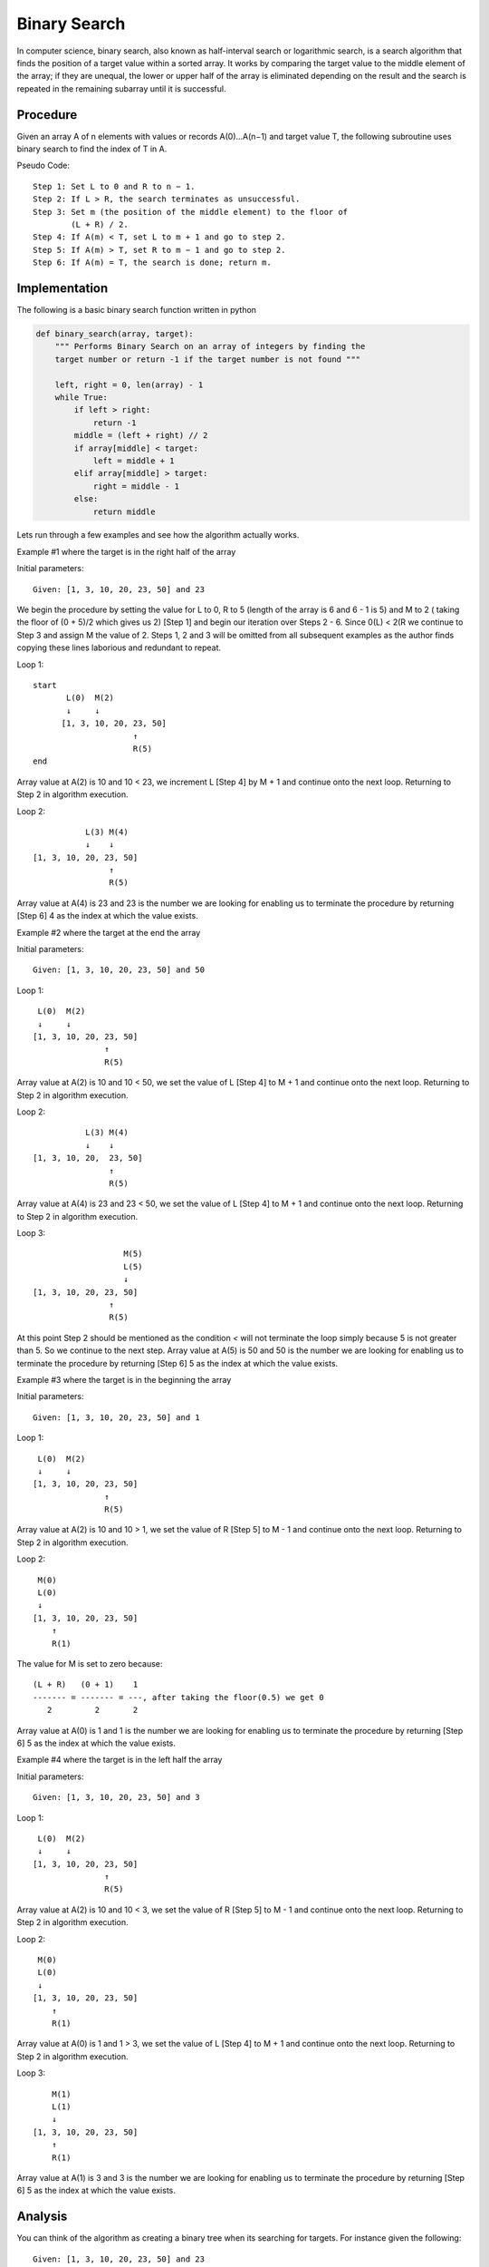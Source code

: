 Binary Search
=============
In computer science, binary search, also known as half-interval search or
logarithmic search, is a search algorithm that finds the position of a
target value within a sorted array. It works by comparing the target
value to the middle element of the array; if they are unequal, the lower or
upper half of the array is eliminated depending on the result and the search is
repeated in the remaining subarray until it is successful.

Procedure
---------
Given an array A of n elements with values or records A(0)...A(n−1) and target
value T, the following subroutine uses binary search to find the index of T 
in A.

Pseudo Code::

    Step 1: Set L to 0 and R to n − 1.
    Step 2: If L > R, the search terminates as unsuccessful. 
    Step 3: Set m (the position of the middle element) to the floor of
            (L + R) / 2.
    Step 4: If A(m) < T, set L to m + 1 and go to step 2.
    Step 5: If A(m) > T, set R to m − 1 and go to step 2.
    Step 6: If A(m) = T, the search is done; return m.

Implementation
--------------
The following is a basic binary search function written in python

.. code:: python

    def binary_search(array, target):
        """ Performs Binary Search on an array of integers by finding the
        target number or return -1 if the target number is not found """

        left, right = 0, len(array) - 1
        while True:
            if left > right:
                return -1
            middle = (left + right) // 2
            if array[middle] < target:
                left = middle + 1
            elif array[middle] > target:
                right = middle - 1
            else:
                return middle

Lets run through a few examples and see how the algorithm actually works.

Example #1 where the target is in the right half of the array

Initial parameters::

    Given: [1, 3, 10, 20, 23, 50] and 23

We begin the procedure by setting the value for L to 0, R to 5 (length of the
array is 6 and 6 - 1 is 5) and M to 2 ( taking the floor of (0 + 5)/2 which
gives us 2) [Step 1] and begin our iteration over Steps 2 - 6. Since
0(L) < 2(R we continue to Step 3 and assign M the value of 2. Steps 1, 2 and
3 will be omitted from all subsequent examples as the author finds copying these
lines laborious and redundant to repeat.

Loop 1::

    start
           L(0)  M(2)
           ↓     ↓
          [1, 3, 10, 20, 23, 50]
                         ↑
                         R(5)
    end

Array value at A(2) is 10 and 10 < 23, we increment L [Step 4] by M + 1 and 
continue onto the next loop. Returning to Step 2 in algorithm execution.

Loop 2::

                     L(3) M(4)
                     ↓    ↓
          [1, 3, 10, 20, 23, 50]
                          ↑
                          R(5)

Array value at A(4) is 23 and 23 is the number we are looking for enabling us
to terminate the procedure by returning [Step 6] 4 as the index at which the
value exists.

Example #2 where the target at the end the array

Initial parameters::

    Given: [1, 3, 10, 20, 23, 50] and 50

Loop 1::

           L(0)  M(2)
           ↓     ↓
          [1, 3, 10, 20, 23, 50]
                         ↑
                         R(5)

Array value at A(2) is 10 and 10 < 50, we set the value of L [Step 4] to M + 1
and continue onto the next loop. Returning to Step 2 in algorithm execution.

Loop 2::

                     L(3) M(4)
                     ↓    ↓
          [1, 3, 10, 20,  23, 50]
                          ↑
                          R(5)

Array value at A(4) is 23 and 23 < 50, we set the value of L [Step 4] to M + 1
and continue onto the next loop. Returning to Step 2 in algorithm execution.

Loop 3::

                             M(5)
                             L(5)
                             ↓
          [1, 3, 10, 20, 23, 50]
                          ↑
                          R(5)

At this point Step 2 should be mentioned as the condition `<` will not
terminate the loop simply because 5 is not greater than 5. So we continue to the
next step. Array value at A(5) is 50 and 50 is the number we are looking for
enabling us to terminate the procedure by returning [Step 6] 5 as the index at
which the value exists.

Example #3 where the target is in the beginning the array

Initial parameters::

    Given: [1, 3, 10, 20, 23, 50] and 1

Loop 1::

           L(0)  M(2)
           ↓     ↓
          [1, 3, 10, 20, 23, 50]
                         ↑
                         R(5)

Array value at A(2) is 10 and 10 > 1, we set the value of R [Step 5] to M - 1
and continue onto the next loop. Returning to Step 2 in algorithm execution.

Loop 2::

           M(0)
           L(0)
           ↓
          [1, 3, 10, 20, 23, 50]
              ↑
              R(1)

The value for M is set to zero because::

    (L + R)   (0 + 1)    1
    ------- = ------- = ---, after taking the floor(0.5) we get 0
       2         2       2

Array value at A(0) is 1 and 1 is the number we are looking for enabling us to
terminate the procedure by returning [Step 6] 5 as the index at which the value
exists.

Example #4 where the target is in the left half the array

Initial parameters::

    Given: [1, 3, 10, 20, 23, 50] and 3

Loop 1::

           L(0)  M(2)
           ↓     ↓
          [1, 3, 10, 20, 23, 50]
                         ↑
                         R(5)

Array value at A(2) is 10 and 10 < 3, we set the value of R [Step 5] to M - 1
and continue onto the next loop. Returning to Step 2 in algorithm execution.

Loop 2::

           M(0)
           L(0)
           ↓
          [1, 3, 10, 20, 23, 50]
              ↑
              R(1)

Array value at A(0) is 1 and 1 > 3, we set the value of L [Step 4] to M + 1
and continue onto the next loop. Returning to Step 2 in algorithm execution.

Loop 3::

              M(1)
              L(1)
              ↓
          [1, 3, 10, 20, 23, 50]
              ↑
              R(1)

Array value at A(1) is 3 and 3 is the number we are looking for enabling us to
terminate the procedure by returning [Step 6] 5 as the index at which the value
exists.

Analysis
--------

You can think of the algorithm as creating a binary tree when its searching
for targets. For instance given the following::

    Given: [1, 3, 10, 20, 23, 50] and 23

We can then translate the array into possible paths the binary search can
perform when looking for a specific target::

        10
       /  \
      3    23
     / \   / \
    1     20 50

So at worst our algorithm can perform 3 (in the current example)
comparisons to find a specific target. This insight will enable us to generalize
the algorithm run time given any array of sorted integers.

But before we begin, let's introduce/review a few concepts which will become
useful to proving our conjecture.

First remember/note the depth property of a Tree data structure::

        10        depth = 0, 2^0 and at depth we could have 1 node
       /  \
      3    23     depth = 1, 2^1 and at depth we could have 2 nodes
     / \   / \
    1     20 50   depth = 2, 2^2 and at depth we could have 4 nodes

At any given depth we can count the maximum number of nodes. By raising 2
to the power of the depth level, assuming every node is filled in, we know the
maximum number of nodes at that depth. Which is not the case in our example.
However that can be overlooked since we're trying to find the worst case. And
even on average where some paths are empty we're still approaching this maximum
limit. 

A binary tree which exhibits this property is called a full binary tree.

Full Binary Tree
  A full binary tree (sometimes proper binary tree or 2-tree) is a tree in
  which every node other than the leaves has two children.

Our goal is to be able to measure a given array of integers and its resultant
search tree for all/some of the longest paths the algorithm will have to
traverse to find an answer.

We can begin by finding a total number of nodes by adding together the number
of nodes at each depth::

  2^0 + 2^1 + 2^2 + 2^3 + ... + 2^d

However doing this by hand may prove to be impractical and we know of a
general solution to the summation by remembering infinite series from
Calculus

.. image:: ../images/geometric-series-gen.gif

.. image:: ../images/geometric-series-simple.gif

By plugging in 2 for the value of r we get the following formula::

   1 - 2^(n+1)
  -------------
      1 - 2

Which can be reduced to a single equation by the following steps::

  (1)       1 - 2^(n+1)
           -------------
                -1

  (2)     (-1) * (1 - 2^(n+1))

  (3)     -1 + 2^(n+1)

  (4)     2^(n+1) - 1

The equation from above gives us a way for find the possible number of nodes
in a full binary tree (We will substitute n for d from this point forward.
Because n in the above formula represents the depth of the tree)::

  n = 2^(d + 1) - 1

Using this formula we can solve for d (depth) which enables us to find the
longest path to finding a target or to put this another way how long will it
take for binary search to find something in an array of length n!

Let's solve the equation for d::

  (1)   n = 2^(d + 1) - 1

  (2)   n + 1 = 2^(d + 1)

  (3)   log(n + 1) = log(2^(d + 1))

  (4)   log(n + 1) = (d + 1) * log(2), Note log(2) = 1 in base 2 system, so we
                                       can multiply it in

  (5)   log(n + 1) = d + 1

  (6)   log(n + 1) - 1 = d

  (7)   d = log(n + 1) - 1

Therefore at most the binary search will make::

  log(n + 1) - 1

comparisons before finding a match!

Properties
----------

The following table describes the limiting behavior of the algorithm when the
argument tend(s) towards a particular value or infinity

+---------+------------------+
| Case    |  Time Complexity |
+=========+==================+
| Best    |  O(1)            |
+---------+------------------+
| Average |  O(log n)        |
+---------+------------------+
| Worst   |  O(log n)        |
+---------+------------------+

